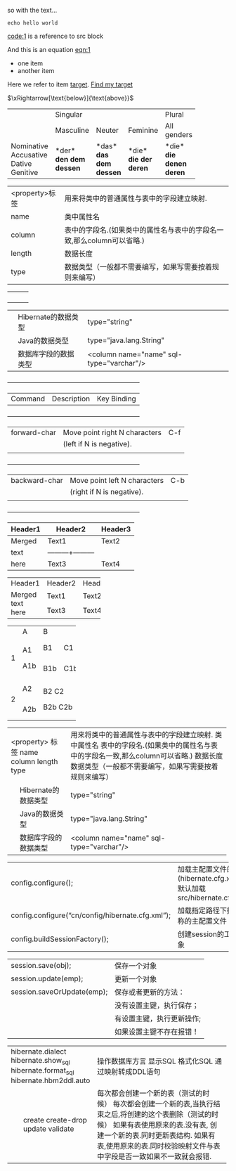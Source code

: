 so with the text...
#+NAME: code:1
#+BEGIN_SRC shell-script
echo hello world 
#+END_SRC
[[code:1]] is a reference to src block

#+NAME: eqn:1
\begin{equation}
    f(x) =  \sum\limits_0^\infty(f^{(n)}(x)|_{x=0} \cdot x)
\end{equation}

And this is an equation [[eqn:1]]


- one item
- <<target>>another item
Here we refer to item [[target]].  [[target][Find my target]]


$\xRightarrow[\text{below}]{\text{above}}$



+------------+-----------+----------+----------+-------------+
|            |             Singular            | Plural      |
|            +-----------+----------+----------+-------------+
|            | Masculine | Neuter   | Feminine | All genders |
+------------+-----------+----------+----------+-------------+
| Nominative | *der*     | *das*    | *die*    | *die*       |
| Accusative | *den*     | *das*    | *die*    | *die*       |
| Dative     | *dem*     | *dem*    | *der*    | *denen*     |
| Genitive   | *dessen*  | *dessen* | *deren*  | *deren*     |
+------------+-----------+----------+----------+-------------+

|<property>标签|用来将类中的普通属性与表中的字段建立映射.|
|name| 类中属性名                                                                                        |
|column| 表中的字段名.(如果类中的属性名与表中的字段名一致,那么column可以省略.) |
|length|数据长度                                                                                          |
|type| 数据类型（一般都不需要编写，如果写需要按着规则来编写）|


|    |   |       |
|    |   |       |
|    |   |       |
|    |   |       |





|   |Hibernate的数据类型| type="string"|
|   |Java的数据类型| type="java.lang.String"|
|   |数据库字段的数据类型|<column name="name" sql-type="varchar"/>|

     +-----------------+--------------------------------+-----------------+
     |     Command     |          Description           |   Key Binding   |
     +-----------------+--------------------------------+-----------------+
     |  forward-char   |Move point right N characters   |       C-f       |
     |                 |(left if N is negative).        |                 |
     |                 |                                |                 |
     +-----------------+--------------------------------+-----------------+
     |  backward-char  |Move point left N characters    |       C-b       |
     |                 |(right if N is negative).       |                 |
     |                 |                                |                 |
     +-----------------+--------------------------------+-----------------+



| Header1 | Header2 | Header3 |
|---------+---------+---------|
| Merged  | Text1   | Text2   |
| text    |---------+---------|
| here    | Text3   | Text4   |


+---------+---------+---------+
| Header1 | Header2 | Header3 |
+---------+---------+---------+
| Merged  | Text1   | Text2   |
| text    +---------+---------+
| here    | Text3   | Text4   |
+---------+---------+---------+

+---+-----+-----------+
|   | A   | B         |
+---+-----+-----+-----+
| 1 | A1  | B1  | C1  |
|   |     +-----+-----+
|   | A1b | B1b | C1b |
+---+-----+-----+-----+
| 2 | A2  |   B2 C2   |
|   +-----+           |
|   | A2b |  B2b C2b  |
+---+-----+-----------+

+--------------------------+-----------------------------------------------------------------------+
|    <property> 标签       | 用来将类中的普通属性与表中的字段建立映射.                             |
|    name                  | 类中属性名                                                            |
|    column                | 表中的字段名.(如果类中的属性名与表中的字段名一致,那么column可以省略.) |
|    length                | 数据长度                                                              |
|    type                  | 数据类型（一般都不需要编写，如果写需要按着规则来编写）                |
+---+----------------------+-----------------------------------------------------------------------+
|   | Hibernate的数据类型  | type="string"                                                         |
+---+----------------------+-----------------------------------------------------------------------+
|   | Java的数据类型       | type="java.lang.String"                                               |
+---+----------------------+-----------------------------------------------------------------------+
|   | 数据库字段的数据类型 | <column name="name" sql-type="varchar"/>                              |
+---+----------------------+-----------------------------------------------------------------------+

| 		config.configure();   | 加载主配置文件的方法(hibernate.cfg.xml)	默认加载src/hibernate.cfg.xml |
| 		config.configure(“cn/config/hibernate.cfg.xml”); | 加载指定路径下指定名称的主配置文件        |
| 		config.buildSessionFactory();                      | 创建session的工厂对象        |


| 		session.save(obj);         | 保存一个对象                  |
| 		session.update(emp);       | 更新一个对象                  |
| 		session.saveOrUpdate(emp); | 保存或者更新的方法：          |
| 							       | 	没有设置主键，执行保存；  |
|                                    | 	有设置主键，执行更新操作; |
|                                    | 	如果设置主键不存在报错！  |


+----------------------------+-----------------------------------------------------------------------------+
|    hibernate.dialect       | 操作数据库方言                                                              |
|    hibernate.show_sql      | 显示SQL                                                                     |
|    hibernate.format_sql    | 格式化SQL                                                                   |
|    hibernate.hbm2ddl.auto  | 通过映射转成DDL语句                                                         |
+---+------------------------+-----------------------------------------------------------------------------+
|   | create                 | 每次都会创建一个新的表（测试的时候）                                        |
|   | create-drop            | 每次都会创建一个新的表,当执行结束之后,将创建的这个表删除（测试的时候）      |
|   | update                 | 如果有表使用原来的表.没有表, 创建一个新的表.同时更新表结构.                 |
|   | validate               | 如果有表,使用原来的表.同时校验映射文件与表中字段是否一致如果不一致就会报错. |
+---+------------------------+-----------------------------------------------------------------------------+